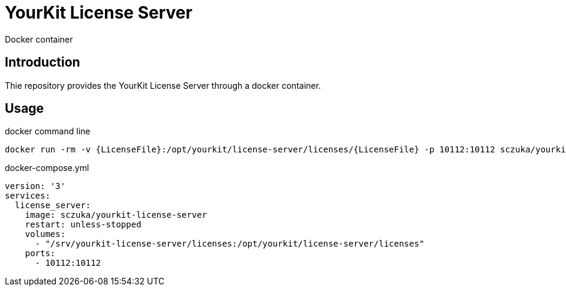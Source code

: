 = YourKit License Server
Docker container

== Introduction

Thie repository provides the YourKit License Server through a docker container.

== Usage

.docker command line
[source, sh]
-----
docker run -rm -v {LicenseFile}:/opt/yourkit/license-server/licenses/{LicenseFile} -p 10112:10112 sczuka/yourkit-license-server
-----

[source, yaml]
.docker-compose.yml
-----
version: '3'
services:
  license_server:
    image: sczuka/yourkit-license-server
    restart: unless-stopped
    volumes:
      - "/srv/yourkit-license-server/licenses:/opt/yourkit/license-server/licenses"
    ports:
      - 10112:10112
-----

